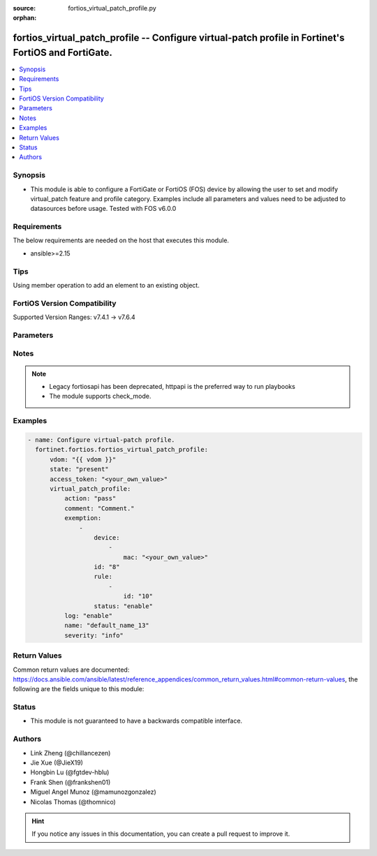 :source: fortios_virtual_patch_profile.py

:orphan:

.. fortios_virtual_patch_profile:

fortios_virtual_patch_profile -- Configure virtual-patch profile in Fortinet's FortiOS and FortiGate.
+++++++++++++++++++++++++++++++++++++++++++++++++++++++++++++++++++++++++++++++++++++++++++++++++++++

.. versionadded:: 2.0.0

.. contents::
   :local:
   :depth: 1


Synopsis
--------
- This module is able to configure a FortiGate or FortiOS (FOS) device by allowing the user to set and modify virtual_patch feature and profile category. Examples include all parameters and values need to be adjusted to datasources before usage. Tested with FOS v6.0.0



Requirements
------------
The below requirements are needed on the host that executes this module.

- ansible>=2.15


Tips
----
Using member operation to add an element to an existing object.

FortiOS Version Compatibility
-----------------------------
Supported Version Ranges: v7.4.1 -> v7.6.4


Parameters
----------


.. raw:: html

    <ul>
    <li> <span class="li-head">access_token</span> - Token-based authentication. Generated from GUI of Fortigate. <span class="li-normal">type: str</span> <span class="li-required">required: false</span> </li>
    <li> <span class="li-head">enable_log</span> - Enable/Disable logging for task. <span class="li-normal">type: bool</span> <span class="li-required">required: false</span> <span class="li-normal">default: False</span> </li>
    <li> <span class="li-head">vdom</span> - Virtual domain, among those defined previously. A vdom is a virtual instance of the FortiGate that can be configured and used as a different unit. <span class="li-normal">type: str</span> <span class="li-normal">default: root</span> </li>
    <li> <span class="li-head">member_path</span> - Member attribute path to operate on. <span class="li-normal">type: str</span> </li>
    <li> <span class="li-head">member_state</span> - Add or delete a member under specified attribute path. <span class="li-normal">type: str</span> <span class="li-normal">choices: present, absent</span> </li>
    <li> <span class="li-head">state</span> - Indicates whether to create or remove the object. <span class="li-normal">type: str</span> <span class="li-required">required: true</span> <span class="li-normal">choices: present, absent</span> </li>
    <li> <span class="li-head">virtual_patch_profile</span> - Configure virtual-patch profile. <span class="li-normal">type: dict</span>
 <a id='label0' href="javascript:ContentClick('label1', 'label0');" onmouseover="ContentPreview('label1');" onmouseout="ContentUnpreview('label1');" title="click to collapse or expand..."> more... </a>
 <div id="label1" style="display:none">
 <table border="1">
 <tr>
 <td></td><td colspan="1">Supported Version Ranges</td>
 </tr>
 <tr>
 <td>virtual_patch_profile</td>
 <td><code class="docutils literal notranslate">v7.4.1 -> 7.6.4 </code></td>
 </tr>
 </table>
 </div>
 </li>
        <ul class="ul-self">
        <li> <span class="li-head">action</span> - Action (pass/block). <span class="li-normal">type: str</span> <span class="li-normal">choices: pass, block</span>
 <a id='label2' href="javascript:ContentClick('label3', 'label2');" onmouseover="ContentPreview('label3');" onmouseout="ContentUnpreview('label3');" title="click to collapse or expand..."> more... </a>
 <div id="label3" style="display:none">
 <table border="1">
 <tr>
 <td></td>
 <td colspan="1">Supported Version Ranges</td>
 </tr>
 <tr>
 <td>action</td>
 <td><code class="docutils literal notranslate">v7.4.1 -> 7.6.4 </code></td>
 </tr>
 <tr>
 <td>[pass]</td>
 <td><code class="docutils literal notranslate">v7.4.1 -> 7.6.4</code></td>
 <tr>
 <td>[block]</td>
 <td><code class="docutils literal notranslate">v7.4.1 -> 7.6.4</code></td>
 </table>
 </div>
 </li>
        <li> <span class="li-head">comment</span> - Comment. <span class="li-normal">type: str</span>
 <a id='label4' href="javascript:ContentClick('label5', 'label4');" onmouseover="ContentPreview('label5');" onmouseout="ContentUnpreview('label5');" title="click to collapse or expand..."> more... </a>
 <div id="label5" style="display:none">
 <table border="1">
 <tr>
 <td></td>
 <td colspan="1">Supported Version Ranges</td>
 </tr>
 <tr>
 <td>comment</td>
 <td><code class="docutils literal notranslate">v7.4.1 -> 7.6.4 </code></td>
 </tr>
 </table>
 </div>
 </li>
        <li> <span class="li-head">exemption</span> - Exempt devices or rules. <span class="li-normal">type: list</span> <span style="font-family:'Courier New'" class="li-required">member_path: exemption:id</span>
 <a id='label6' href="javascript:ContentClick('label7', 'label6');" onmouseover="ContentPreview('label7');" onmouseout="ContentUnpreview('label7');" title="click to collapse or expand..."> more... </a>
 <div id="label7" style="display:none">
 <table border="1">
 <tr>
 <td></td><td colspan="1">Supported Version Ranges</td>
 </tr>
 <tr>
 <td>exemption</td>
 <td><code class="docutils literal notranslate">v7.4.1 -> 7.6.4 </code></td>
 </tr>
 </table>
 </div>
 </li>
            <ul class="ul-self">
            <li> <span class="li-head">device</span> - Device MAC addresses. <span class="li-normal">type: list</span> <span style="font-family:'Courier New'" class="li-required">member_path: exemption:id/device:mac</span>
 <a id='label8' href="javascript:ContentClick('label9', 'label8');" onmouseover="ContentPreview('label9');" onmouseout="ContentUnpreview('label9');" title="click to collapse or expand..."> more... </a>
 <div id="label9" style="display:none">
 <table border="1">
 <tr>
 <td></td><td colspan="1">Supported Version Ranges</td>
 </tr>
 <tr>
 <td>device</td>
 <td><code class="docutils literal notranslate">v7.4.1 -> 7.6.4 </code></td>
 </tr>
 </table>
 </div>
 </li>
                <ul class="ul-self">
                <li> <span class="li-head">mac</span> - Device MAC address. <span class="li-normal">type: str</span> <span class="li-required">required: true</span>
 <a id='label10' href="javascript:ContentClick('label11', 'label10');" onmouseover="ContentPreview('label11');" onmouseout="ContentUnpreview('label11');" title="click to collapse or expand..."> more... </a>
 <div id="label11" style="display:none">
 <table border="1">
 <tr>
 <td></td>
 <td colspan="1">Supported Version Ranges</td>
 </tr>
 <tr>
 <td>mac</td>
 <td><code class="docutils literal notranslate">v7.4.1 -> 7.6.4 </code></td>
 </tr>
 </table>
 </div>
 </li>
                </ul>
            <li> <span class="li-head">id</span> - IDs. see <a href='#notes'>Notes</a>. <span class="li-normal">type: int</span> <span class="li-required">required: true</span>
 <a id='label12' href="javascript:ContentClick('label13', 'label12');" onmouseover="ContentPreview('label13');" onmouseout="ContentUnpreview('label13');" title="click to collapse or expand..."> more... </a>
 <div id="label13" style="display:none">
 <table border="1">
 <tr>
 <td></td>
 <td colspan="1">Supported Version Ranges</td>
 </tr>
 <tr>
 <td>id</td>
 <td><code class="docutils literal notranslate">v7.4.1 -> 7.6.4 </code></td>
 </tr>
 </table>
 </div>
 </li>
            <li> <span class="li-head">rule</span> - Patch signature rule IDs. <span class="li-normal">type: list</span> <span style="font-family:'Courier New'" class="li-required">member_path: exemption:id/rule:id</span>
 <a id='label14' href="javascript:ContentClick('label15', 'label14');" onmouseover="ContentPreview('label15');" onmouseout="ContentUnpreview('label15');" title="click to collapse or expand..."> more... </a>
 <div id="label15" style="display:none">
 <table border="1">
 <tr>
 <td></td><td colspan="1">Supported Version Ranges</td>
 </tr>
 <tr>
 <td>rule</td>
 <td><code class="docutils literal notranslate">v7.4.1 -> 7.6.4 </code></td>
 </tr>
 </table>
 </div>
 </li>
                <ul class="ul-self">
                <li> <span class="li-head">id</span> - Rule IDs. see <a href='#notes'>Notes</a>. <span class="li-normal">type: int</span> <span class="li-required">required: true</span>
 <a id='label16' href="javascript:ContentClick('label17', 'label16');" onmouseover="ContentPreview('label17');" onmouseout="ContentUnpreview('label17');" title="click to collapse or expand..."> more... </a>
 <div id="label17" style="display:none">
 <table border="1">
 <tr>
 <td></td>
 <td colspan="1">Supported Version Ranges</td>
 </tr>
 <tr>
 <td>id</td>
 <td><code class="docutils literal notranslate">v7.4.1 -> 7.6.4 </code></td>
 </tr>
 </table>
 </div>
 </li>
                </ul>
            <li> <span class="li-head">status</span> - Enable/disable exemption. <span class="li-normal">type: str</span> <span class="li-normal">choices: enable, disable</span>
 <a id='label18' href="javascript:ContentClick('label19', 'label18');" onmouseover="ContentPreview('label19');" onmouseout="ContentUnpreview('label19');" title="click to collapse or expand..."> more... </a>
 <div id="label19" style="display:none">
 <table border="1">
 <tr>
 <td></td>
 <td colspan="1">Supported Version Ranges</td>
 </tr>
 <tr>
 <td>status</td>
 <td><code class="docutils literal notranslate">v7.4.1 -> 7.6.4 </code></td>
 </tr>
 <tr>
 <td>[enable]</td>
 <td><code class="docutils literal notranslate">v7.4.1 -> 7.6.4</code></td>
 <tr>
 <td>[disable]</td>
 <td><code class="docutils literal notranslate">v7.4.1 -> 7.6.4</code></td>
 </table>
 </div>
 </li>
            </ul>
        <li> <span class="li-head">log</span> - Enable/disable logging of detection. <span class="li-normal">type: str</span> <span class="li-normal">choices: enable, disable</span>
 <a id='label20' href="javascript:ContentClick('label21', 'label20');" onmouseover="ContentPreview('label21');" onmouseout="ContentUnpreview('label21');" title="click to collapse or expand..."> more... </a>
 <div id="label21" style="display:none">
 <table border="1">
 <tr>
 <td></td>
 <td colspan="1">Supported Version Ranges</td>
 </tr>
 <tr>
 <td>log</td>
 <td><code class="docutils literal notranslate">v7.4.1 -> 7.6.4 </code></td>
 </tr>
 <tr>
 <td>[enable]</td>
 <td><code class="docutils literal notranslate">v7.4.1 -> 7.6.4</code></td>
 <tr>
 <td>[disable]</td>
 <td><code class="docutils literal notranslate">v7.4.1 -> 7.6.4</code></td>
 </table>
 </div>
 </li>
        <li> <span class="li-head">name</span> - Profile name. <span class="li-normal">type: str</span> <span class="li-required">required: true</span>
 <a id='label22' href="javascript:ContentClick('label23', 'label22');" onmouseover="ContentPreview('label23');" onmouseout="ContentUnpreview('label23');" title="click to collapse or expand..."> more... </a>
 <div id="label23" style="display:none">
 <table border="1">
 <tr>
 <td></td>
 <td colspan="1">Supported Version Ranges</td>
 </tr>
 <tr>
 <td>name</td>
 <td><code class="docutils literal notranslate">v7.4.1 -> 7.6.4 </code></td>
 </tr>
 </table>
 </div>
 </li>
        <li> <span class="li-head">severity</span> - Relative severity of the signature (low, medium, high, critical). <span class="li-normal">type: list</span> <span class="li-normal">choices: info, low, medium, high, critical</span>
 <a id='label24' href="javascript:ContentClick('label25', 'label24');" onmouseover="ContentPreview('label25');" onmouseout="ContentUnpreview('label25');" title="click to collapse or expand..."> more... </a>
 <div id="label25" style="display:none">
 <table border="1">
 <tr>
 <td></td>
 <td colspan="1">Supported Version Ranges</td>
 </tr>
 <tr>
 <td>severity</td>
 <td><code class="docutils literal notranslate">v7.4.1 -> 7.6.4 </code></td>
 </tr>
 <tr>
 <td>[info]</td>
 <td><code class="docutils literal notranslate">v7.6.0 -> 7.6.4</code></td>
 </tr>
 <tr>
 <td>[low]</td>
 <td><code class="docutils literal notranslate">v7.4.1 -> 7.6.4</code></td>
 <tr>
 <td>[medium]</td>
 <td><code class="docutils literal notranslate">v7.4.1 -> 7.6.4</code></td>
 <tr>
 <td>[high]</td>
 <td><code class="docutils literal notranslate">v7.4.1 -> 7.6.4</code></td>
 <tr>
 <td>[critical]</td>
 <td><code class="docutils literal notranslate">v7.4.1 -> 7.6.4</code></td>
 </table>
 </div>
 </li>
        </ul>
    </ul>


Notes
-----

.. note::

   - Legacy fortiosapi has been deprecated, httpapi is the preferred way to run playbooks

   - The module supports check_mode.



Examples
--------

.. code-block:: yaml+jinja
    
    - name: Configure virtual-patch profile.
      fortinet.fortios.fortios_virtual_patch_profile:
          vdom: "{{ vdom }}"
          state: "present"
          access_token: "<your_own_value>"
          virtual_patch_profile:
              action: "pass"
              comment: "Comment."
              exemption:
                  -
                      device:
                          -
                              mac: "<your_own_value>"
                      id: "8"
                      rule:
                          -
                              id: "10"
                      status: "enable"
              log: "enable"
              name: "default_name_13"
              severity: "info"


Return Values
-------------
Common return values are documented: https://docs.ansible.com/ansible/latest/reference_appendices/common_return_values.html#common-return-values, the following are the fields unique to this module:

.. raw:: html

    <ul>

    <li> <span class="li-return">build</span> - Build number of the fortigate image <span class="li-normal">returned: always</span> <span class="li-normal">type: str</span> <span class="li-normal">sample: 1547</span></li>
    <li> <span class="li-return">http_method</span> - Last method used to provision the content into FortiGate <span class="li-normal">returned: always</span> <span class="li-normal">type: str</span> <span class="li-normal">sample: PUT</span></li>
    <li> <span class="li-return">http_status</span> - Last result given by FortiGate on last operation applied <span class="li-normal">returned: always</span> <span class="li-normal">type: str</span> <span class="li-normal">sample: 200</span></li>
    <li> <span class="li-return">mkey</span> - Master key (id) used in the last call to FortiGate <span class="li-normal">returned: success</span> <span class="li-normal">type: str</span> <span class="li-normal">sample: id</span></li>
    <li> <span class="li-return">name</span> - Name of the table used to fulfill the request <span class="li-normal">returned: always</span> <span class="li-normal">type: str</span> <span class="li-normal">sample: urlfilter</span></li>
    <li> <span class="li-return">path</span> - Path of the table used to fulfill the request <span class="li-normal">returned: always</span> <span class="li-normal">type: str</span> <span class="li-normal">sample: webfilter</span></li>
    <li> <span class="li-return">revision</span> - Internal revision number <span class="li-normal">returned: always</span> <span class="li-normal">type: str</span> <span class="li-normal">sample: 17.0.2.10658</span></li>
    <li> <span class="li-return">serial</span> - Serial number of the unit <span class="li-normal">returned: always</span> <span class="li-normal">type: str</span> <span class="li-normal">sample: FGVMEVYYQT3AB5352</span></li>
    <li> <span class="li-return">status</span> - Indication of the operation's result <span class="li-normal">returned: always</span> <span class="li-normal">type: str</span> <span class="li-normal">sample: success</span></li>
    <li> <span class="li-return">vdom</span> - Virtual domain used <span class="li-normal">returned: always</span> <span class="li-normal">type: str</span> <span class="li-normal">sample: root</span></li>
    <li> <span class="li-return">version</span> - Version of the FortiGate <span class="li-normal">returned: always</span> <span class="li-normal">type: str</span> <span class="li-normal">sample: v5.6.3</span></li>
    </ul>

Status
------

- This module is not guaranteed to have a backwards compatible interface.


Authors
-------

- Link Zheng (@chillancezen)
- Jie Xue (@JieX19)
- Hongbin Lu (@fgtdev-hblu)
- Frank Shen (@frankshen01)
- Miguel Angel Munoz (@mamunozgonzalez)
- Nicolas Thomas (@thomnico)


.. hint::
    If you notice any issues in this documentation, you can create a pull request to improve it.
